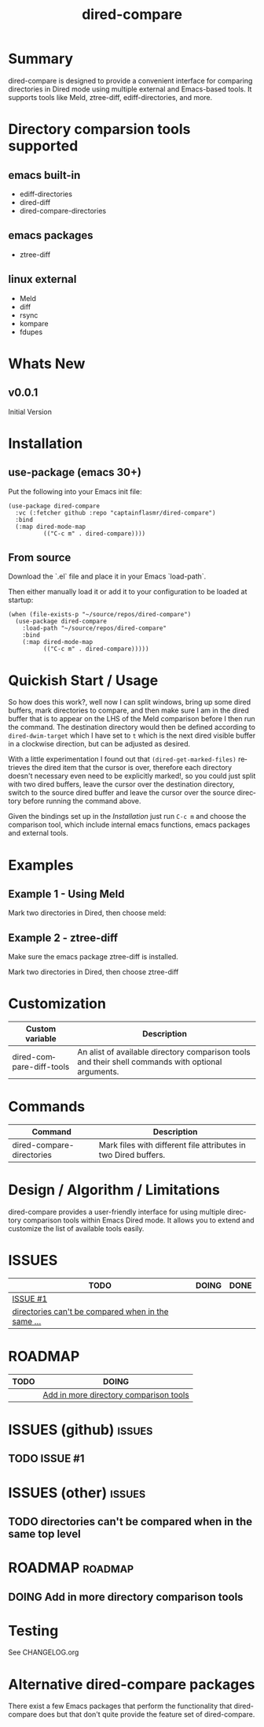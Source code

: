 #+title: dired-compare
#+author: Your Name
#+email: you@example.com
#+language: en
#+options: ':t toc:nil author:nil email:nil num:nil title:nil
#+todo: TODO DOING | DONE
#+startup: showall

* Summary

dired-compare is designed to provide a convenient interface for comparing directories in Dired mode using multiple external and Emacs-based tools. It supports tools like Meld, ztree-diff, ediff-directories, and more.

#+attr_org: :width 300px
#+attr_html: :width 100%
[[file:img/dired-compare-00.jpg]]

* Directory comparsion tools supported

** emacs built-in

- ediff-directories
- dired-diff
- dired-compare-directories

** emacs packages

- ztree-diff

** linux external

- Meld
- diff
- rsync
- kompare
- fdupes

* Whats New

** v0.0.1

Initial Version

* Installation

** use-package (emacs 30+)

Put the following into your Emacs init file:

#+begin_src elisp
(use-package dired-compare
  :vc (:fetcher github :repo "captainflasmr/dired-compare")
  :bind
  (:map dired-mode-map
          (("C-c m" . dired-compare))))
  #+end_src

** From source

Download the `.el` file and place it in your Emacs `load-path`.

Then either manually load it or add it to your configuration to be loaded at startup:

#+begin_src elisp
(when (file-exists-p "~/source/repos/dired-compare")
  (use-package dired-compare
    :load-path "~/source/repos/dired-compare"
    :bind
    (:map dired-mode-map
          (("C-c m" . dired-compare)))))
#+end_src

* Quickish Start / Usage

So how does this work?, well now I can split windows, bring up some dired buffers, mark directories to compare, and then make sure I am in the dired buffer that is to appear on the LHS of the Meld comparison before I then run the command.  The destination directory would then be defined according to =dired-dwim-target= which I have set to =t= which is the next dired visible buffer in a clockwise direction, but can be adjusted as desired.

With a little experimentation I found out that =(dired-get-marked-files)= retrieves the dired item that the cursor is over, therefore each directory doesn't necessary even need to be explicitly marked!, so you could just split with two dired buffers, leave the cursor over the destination directory, switch to the source dired buffer and leave the cursor over the source directory before running the command above.

Given the bindings set up in the /Installation/ just run =C-c m= and choose the comparison tool, which include internal emacs functions, emacs packages and external tools.

* Examples

** Example 1 - Using Meld

Mark two directories in Dired, then choose meld:

** Example 2 - ztree-diff

Make sure the emacs package ztree-diff is installed.

Mark two directories in Dired, then choose ztree-diff

* Customization

#+begin_src emacs-lisp :results table :colnames '("Custom variable" "Description") :exports results
  (let ((rows))
    (mapatoms
     (lambda (symbol)
       (when (and (string-match "^dired-compare-"
                                (symbol-name symbol))
                  (not (string-match "--" (symbol-name symbol)))
                  (or (custom-variable-p symbol)
                      (boundp symbol)))
         (push `(,symbol
                 ,(car
                   (split-string
                    (or (get (indirect-variable symbol)
                             'variable-documentation)
                        (get symbol 'variable-documentation)
                        "")
                    "\n")))
               rows))))
    rows)
#+end_src

#+RESULTS:
| Custom variable          | Description                                                                                        |
|--------------------------+----------------------------------------------------------------------------------------------------|
| dired-compare-diff-tools | An alist of available directory comparison tools and their shell commands with optional arguments. |

* Commands

#+BEGIN_SRC emacs-lisp :results table :colnames '("Command" "Description") :exports results
    (let ((rows))
      (mapatoms
       (lambda (symbol)
         (when (and (string-match "^dired-compare-"
                                  (symbol-name symbol))
                    (commandp symbol))
           (push `(,(car (split-string (symbol-name symbol)))
                  ,(or (documentation symbol t) ""))
                 rows))))
      rows)
#+END_SRC

#+RESULTS:
| Command                   | Description                                                     |
|---------------------------+-----------------------------------------------------------------|
| dired-compare-directories | Mark files with different file attributes in two Dired buffers. |

* Design / Algorithm / Limitations

dired-compare provides a user-friendly interface for using multiple directory comparison tools within Emacs Dired mode. It allows you to extend and customize the list of available tools easily.

* ISSUES

#+begin: kanban :layout ("..." . 50) :scope nil :range ("TODO" . "DONE") :sort "O" :depth 3 :match "issues" :compressed t
| TODO                                               | DOING | DONE |
|----------------------------------------------------+-------+------|
| [[file:README.org::*ISSUE #1][ISSUE #1]]                                           |       |      |
| [[file:README.org::*directories can't be compared when in the same top level][directories can't be compared when in the same ...]] |       |      |
#+end:

* ROADMAP

#+begin: kanban :layout ("..." . 100) :scope nil :range ("TODO" . "DOING") :sort "O" :depth 3 :match "roadmap" :compressed t
| TODO | DOING                                  |
|------+----------------------------------------|
|      | [[file:README.org::*Add in more directory comparison tools][Add in more directory comparison tools]] |
#+end:

* ISSUES (github)                                                    :issues:

** TODO ISSUE #1

* ISSUES (other)                                                     :issues:

** TODO directories can't be compared when in the same top level

* ROADMAP                                                           :roadmap:

** DOING Add in more directory comparison tools

* Testing

See CHANGELOG.org

* Alternative dired-compare packages

There exist a few Emacs packages that perform the functionality that dired-compare does but that don't quite provide the feature set of dired-compare.
